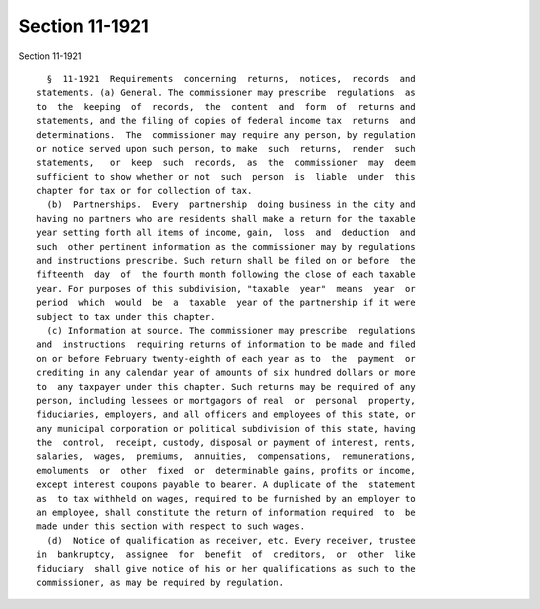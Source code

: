 Section 11-1921
===============

Section 11-1921 ::    
        
     
        §  11-1921  Requirements  concerning  returns,  notices,  records  and
      statements. (a) General. The commissioner may prescribe  regulations  as
      to  the  keeping  of  records,  the  content  and  form  of  returns and
      statements, and the filing of copies of federal income tax  returns  and
      determinations.  The  commissioner may require any person, by regulation
      or notice served upon such person, to make  such  returns,  render  such
      statements,   or  keep  such  records,  as  the  commissioner  may  deem
      sufficient to show whether or not  such  person  is  liable  under  this
      chapter for tax or for collection of tax.
        (b)  Partnerships.  Every  partnership  doing business in the city and
      having no partners who are residents shall make a return for the taxable
      year setting forth all items of income, gain,  loss  and  deduction  and
      such  other pertinent information as the commissioner may by regulations
      and instructions prescribe. Such return shall be filed on or before  the
      fifteenth  day  of  the fourth month following the close of each taxable
      year. For purposes of this subdivision, "taxable  year"  means  year  or
      period  which  would  be  a  taxable  year of the partnership if it were
      subject to tax under this chapter.
        (c) Information at source. The commissioner may prescribe  regulations
      and  instructions  requiring returns of information to be made and filed
      on or before February twenty-eighth of each year as to  the  payment  or
      crediting in any calendar year of amounts of six hundred dollars or more
      to  any taxpayer under this chapter. Such returns may be required of any
      person, including lessees or mortgagors of real  or  personal  property,
      fiduciaries, employers, and all officers and employees of this state, or
      any municipal corporation or political subdivision of this state, having
      the  control,  receipt, custody, disposal or payment of interest, rents,
      salaries,  wages,  premiums,  annuities,  compensations,  remunerations,
      emoluments  or  other  fixed  or  determinable gains, profits or income,
      except interest coupons payable to bearer. A duplicate of the  statement
      as  to tax withheld on wages, required to be furnished by an employer to
      an employee, shall constitute the return of information required  to  be
      made under this section with respect to such wages.
        (d)  Notice of qualification as receiver, etc. Every receiver, trustee
      in  bankruptcy,  assignee  for  benefit  of  creditors,  or  other  like
      fiduciary  shall give notice of his or her qualifications as such to the
      commissioner, as may be required by regulation.
    
    
    
    
    
    
    